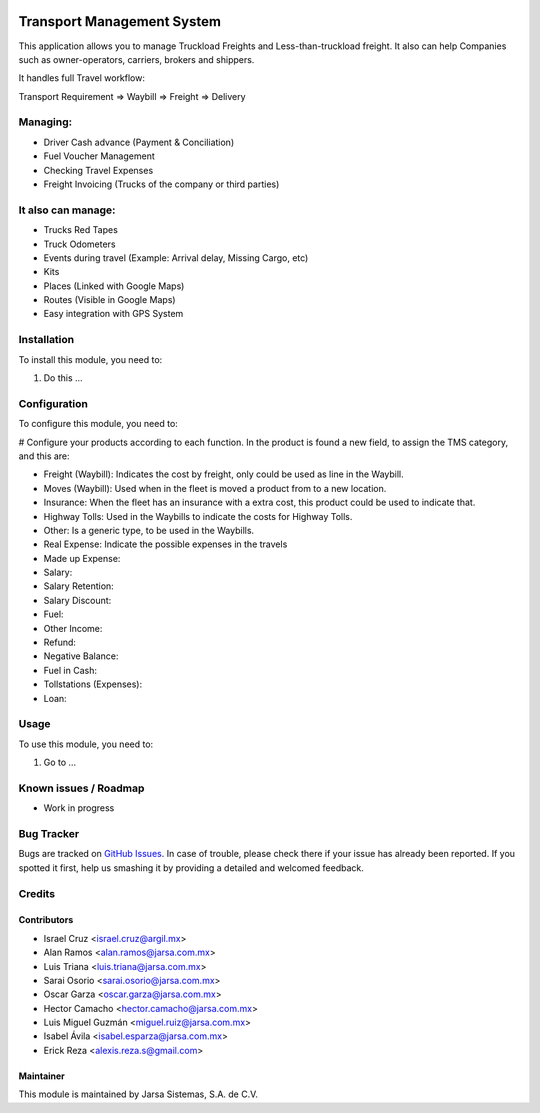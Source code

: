.. image:: https://img.shields.io/badge/licence-AGPL--3-blue.svg
   :target: http://www.gnu.org/licenses/agpl-3.0-standalone.html
   :alt: License: AGPL-3

===========================
Transport Management System
===========================

This application allows you to manage Truckload Freights and Less-than-truckload freight. It also can help Companies such as owner-operators, carriers, brokers and shippers.

It handles full Travel workflow:

Transport Requirement => Waybill => Freight => Delivery

Managing:
=========
* Driver Cash advance (Payment & Conciliation)
* Fuel Voucher Management
* Checking Travel Expenses
* Freight Invoicing (Trucks of the company or third parties)

It also can manage:
===================
* Trucks Red Tapes
* Truck Odometers
* Events during travel (Example: Arrival delay, Missing Cargo, etc)
* Kits
* Places (Linked with Google Maps)
* Routes (Visible in Google Maps)
* Easy integration with GPS System

Installation
============

To install this module, you need to:

#. Do this ...

Configuration
=============

To configure this module, you need to:

# Configure your products according to each function. In the product is found
a new field, to assign the TMS category, and this are:

- Freight (Waybill): Indicates the cost by freight, only could
  be used as line in the Waybill.
- Moves (Waybill): Used when in the fleet is moved a product from to a new
  location.
- Insurance: When the fleet has an insurance with a extra cost, this product
  could be used to indicate that.
- Highway Tolls: Used in the Waybills to indicate the costs for Highway Tolls.
- Other: Is a generic type, to be used in the Waybills.
- Real Expense: Indicate the possible expenses in the travels
- Made up Expense:
- Salary:
- Salary Retention:
- Salary Discount:
- Fuel:
- Other Income:
- Refund:
- Negative Balance:
- Fuel in Cash:
- Tollstations (Expenses):
- Loan:

Usage
=====

To use this module, you need to:

#. Go to ...

.. image:: https://odoo-community.org/website/image/ir.attachment/5784_f2813bd/datas
   :alt: Try me on Runbot
   :target: http://runbot.jarsa.com.mx/runbot/repo/git-github-com-jarsa-transport-management-system-2

Known issues / Roadmap
======================

* Work in progress

Bug Tracker
===========

Bugs are tracked on `GitHub Issues
<https://github.com/Jarsa/transport-management-system/issues>`_. In case of trouble, please
check there if your issue has already been reported. If you spotted it first,
help us smashing it by providing a detailed and welcomed feedback.

Credits
=======

Contributors
------------

* Israel Cruz <israel.cruz@argil.mx>
* Alan Ramos <alan.ramos@jarsa.com.mx>
* Luis Triana <luis.triana@jarsa.com.mx>
* Sarai Osorio <sarai.osorio@jarsa.com.mx>
* Oscar Garza <oscar.garza@jarsa.com.mx>
* Hector Camacho <hector.camacho@jarsa.com.mx>
* Luis Miguel Guzmán <miguel.ruiz@jarsa.com.mx>
* Isabel Ávila <isabel.esparza@jarsa.com.mx>
* Erick Reza <alexis.reza.s@gmail.com>

Maintainer
----------

.. image:: http://www.jarsa.com.mx/logo.png
   :alt: Jarsa Sistemas, S.A. de C.V.
   :target: http://www.jarsa.com.mx

This module is maintained by Jarsa Sistemas, S.A. de C.V.
